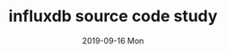 #+TITLE:       influxdb source code study
#+AUTHOR:      
#+EMAIL:       xusheng0711@gmail.com
#+DATE:        2019-09-16 Mon
#+URI:         /blog/%y/%m/%d/influxdb-source-code-study
#+KEYWORDS:    influxdb
#+TAGS:        influxdb, tsdb
#+LANGUAGE:    en
#+OPTIONS:     H:3 num:nil toc:nil \n:nil ::t |:t ^:nil -:nil f:t *:t <:t
#+DESCRIPTION: <TODO: insert your description here>

